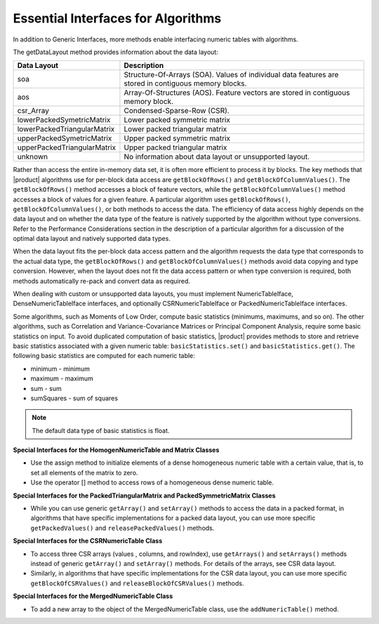 .. ******************************************************************************
.. * Copyright 2014-2019 Intel Corporation
.. *
.. * Licensed under the Apache License, Version 2.0 (the "License");
.. * you may not use this file except in compliance with the License.
.. * You may obtain a copy of the License at
.. *
.. *     http://www.apache.org/licenses/LICENSE-2.0
.. *
.. * Unless required by applicable law or agreed to in writing, software
.. * distributed under the License is distributed on an "AS IS" BASIS,
.. * WITHOUT WARRANTIES OR CONDITIONS OF ANY KIND, either express or implied.
.. * See the License for the specific language governing permissions and
.. * limitations under the License.
.. *******************************************************************************/

Essential Interfaces for Algorithms
===================================

In addition to Generic Interfaces, more
methods enable interfacing numeric tables with algorithms.

The getDataLayout method provides information about the data layout:

+-----------------------------------+-----------------------------------+
| Data Layout                       | Description                       |
+===================================+===================================+
| soa                               | Structure-Of-Arrays (SOA). Values |
|                                   | of individual data features are   |
|                                   | stored in contiguous memory       |
|                                   | blocks.                           |
+-----------------------------------+-----------------------------------+
| aos                               | Array-Of-Structures (AOS).        |
|                                   | Feature vectors are stored in     |
|                                   | contiguous memory block.          |
+-----------------------------------+-----------------------------------+
| csr_Array                         | Condensed-Sparse-Row (CSR).       |
+-----------------------------------+-----------------------------------+
| lowerPackedSymetricMatrix         | Lower packed symmetric matrix     |
+-----------------------------------+-----------------------------------+
| lowerPackedTriangularMatrix       | Lower packed triangular matrix    |
+-----------------------------------+-----------------------------------+
| upperPackedSymetricMatrix         | Upper packed symmetric matrix     |
+-----------------------------------+-----------------------------------+
| upperPackedTriangularMatrix       | Upper packed triangular matrix    |
+-----------------------------------+-----------------------------------+
| unknown                           | No information about data layout  |
|                                   | or unsupported layout.            |
+-----------------------------------+-----------------------------------+

Rather than access the entire in-memory data set, it is often more
efficient to process it by blocks. The key methods that |product|
algorithms use for per-block data access are ``getBlockOfRows()`` and
``getBlockOfColumnValues()``. The ``getBlockOfRows()`` method accesses a
block of feature vectors, while the ``getBlockOfColumnValues()`` method
accesses a block of values for a given feature. A particular
algorithm uses ``getBlockOfRows()``, ``getBlockOfColumnValues()``, or both
methods to access the data. The efficiency of data access highly
depends on the data layout and on whether the data type of the
feature is natively supported by the algorithm without type
conversions. Refer to the Performance Considerations section in the
description of a particular algorithm for a discussion of the optimal
data layout and natively supported data types.

When the data layout fits the per-block data access pattern and the
algorithm requests the data type that corresponds to the actual data
type, the ``getBlockOfRows()`` and ``getBlockOfColumnValues()`` methods avoid
data copying and type conversion. However, when the layout does not
fit the data access pattern or when type conversion is required, both
methods automatically re-pack and convert data as required.

When dealing with custom or unsupported data layouts, you must
implement NumericTableIface, DenseNumericTableIface interfaces, and
optionally CSRNumericTableIface or PackedNumericTableIface
interfaces.

Some algorithms, such as Moments of Low
Order, compute
basic statistics (minimums, maximums, and so on). The other
algorithms, such as Correlation and Variance-Covariance
Matrices or Principal Component
Analysis, require
some basic statistics on input. To avoid duplicated computation of
basic statistics, |product| provides methods to store and retrieve
basic statistics associated with a given numeric table:
``basicStatistics.set()`` and ``basicStatistics.get()``. The following basic
statistics are computed for each numeric table:

- minimum - minimum
- maximum - maximum
- sum - sum
- sumSquares - sum of squares

.. note::

    The default data type of basic statistics is float.


**Special Interfaces for the HomogenNumericTable and Matrix Classes**

- Use the assign method to initialize elements of a dense
  homogeneous numeric table with a certain value, that is, to set
  all elements of the matrix to zero.

- Use the operator [] method to access rows of a homogeneous dense
  numeric table.

**Special Interfaces for the PackedTriangularMatrix and PackedSymmetricMatrix Classes**

-   While you can use generic ``getArray()`` and ``setArray()`` methods to
    access the data in a packed format, in algorithms that have
    specific implementations for a packed data layout, you can use
    more specific ``getPackedValues()`` and ``releasePackedValues()`` methods.

**Special Interfaces for the CSRNumericTable Class**

-   To access three CSR arrays (values , columns, and rowIndex), use
    ``getArrays()`` and ``setArrays()`` methods instead of generic ``getArray()``
    and ``setArray()`` methods. For details of the arrays, see CSR data
    layout.

-   Similarly, in algorithms that have specific implementations for
    the CSR data layout, you can use more specific
    ``getBlockOfCSRValues()`` and ``releaseBlockOfCSRValues()`` methods.

**Special Interfaces for the MergedNumericTable Class**

- To add a new array to the object of the MergedNumericTable class, use the ``addNumericTable()`` method.



